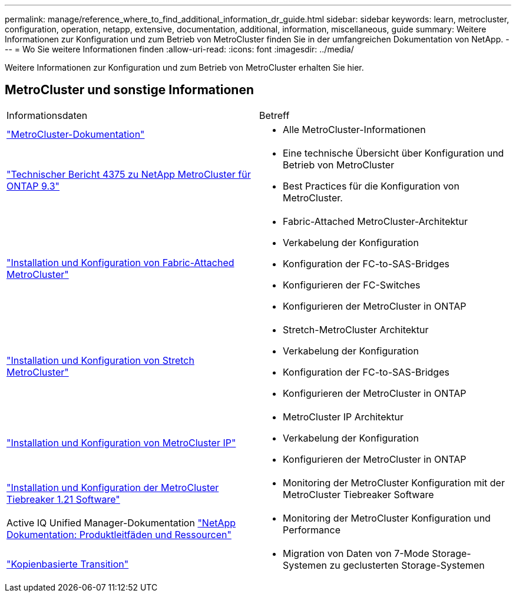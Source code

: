---
permalink: manage/reference_where_to_find_additional_information_dr_guide.html 
sidebar: sidebar 
keywords: learn, metrocluster, configuration, operation, netapp, extensive, documentation, additional, information, miscellaneous, guide 
summary: Weitere Informationen zur Konfiguration und zum Betrieb von MetroCluster finden Sie in der umfangreichen Dokumentation von NetApp. 
---
= Wo Sie weitere Informationen finden
:allow-uri-read: 
:icons: font
:imagesdir: ../media/


[role="lead"]
Weitere Informationen zur Konfiguration und zum Betrieb von MetroCluster erhalten Sie hier.



== MetroCluster und sonstige Informationen

|===


| Informationsdaten | Betreff 


 a| 
link:../index.html["MetroCluster-Dokumentation"]
 a| 
* Alle MetroCluster-Informationen




 a| 
http://www.netapp.com/us/media/tr-4375.pdf["Technischer Bericht 4375 zu NetApp MetroCluster für ONTAP 9.3"^]
 a| 
* Eine technische Übersicht über Konfiguration und Betrieb von MetroCluster
* Best Practices für die Konfiguration von MetroCluster.




 a| 
https://docs.netapp.com/ontap-9/topic/com.netapp.doc.dot-mcc-inst-cnfg-fabric/home.html["Installation und Konfiguration von Fabric-Attached MetroCluster"]
 a| 
* Fabric-Attached MetroCluster-Architektur
* Verkabelung der Konfiguration
* Konfiguration der FC-to-SAS-Bridges
* Konfigurieren der FC-Switches
* Konfigurieren der MetroCluster in ONTAP




 a| 
https://docs.netapp.com/ontap-9/topic/com.netapp.doc.dot-mcc-inst-cnfg-stretch/home.html["Installation und Konfiguration von Stretch MetroCluster"]
 a| 
* Stretch-MetroCluster Architektur
* Verkabelung der Konfiguration
* Konfiguration der FC-to-SAS-Bridges
* Konfigurieren der MetroCluster in ONTAP




 a| 
http://docs.netapp.com/ontap-9/topic/com.netapp.doc.dot-mcc-inst-cnfg-ip/home.html["Installation und Konfiguration von MetroCluster IP"]
 a| 
* MetroCluster IP Architektur
* Verkabelung der Konfiguration
* Konfigurieren der MetroCluster in ONTAP




 a| 
link:../tiebreaker/concept_overview_of_the_tiebreaker_software.html["Installation und Konfiguration der MetroCluster Tiebreaker 1.21 Software"]
 a| 
* Monitoring der MetroCluster Konfiguration mit der MetroCluster Tiebreaker Software




 a| 
Active IQ Unified Manager-Dokumentation https://www.netapp.com/support-and-training/documentation/["NetApp Dokumentation: Produktleitfäden und Ressourcen"^]
 a| 
* Monitoring der MetroCluster Konfiguration und Performance




 a| 
http://docs.netapp.com/ontap-9/topic/com.netapp.doc.dot-7mtt-dctg/home.html["Kopienbasierte Transition"]
 a| 
* Migration von Daten von 7-Mode Storage-Systemen zu geclusterten Storage-Systemen


|===